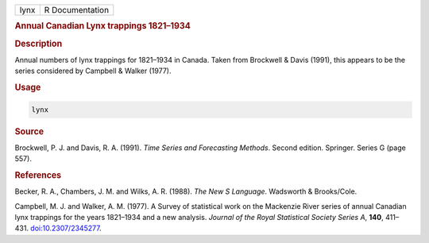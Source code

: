 .. container::

   ==== ===============
   lynx R Documentation
   ==== ===============

   .. rubric:: Annual Canadian Lynx trappings 1821–1934
      :name: lynx

   .. rubric:: Description
      :name: description

   Annual numbers of lynx trappings for 1821–1934 in Canada. Taken from
   Brockwell & Davis (1991), this appears to be the series considered by
   Campbell & Walker (1977).

   .. rubric:: Usage
      :name: usage

   .. code:: R

      lynx

   .. rubric:: Source
      :name: source

   Brockwell, P. J. and Davis, R. A. (1991). *Time Series and
   Forecasting Methods*. Second edition. Springer. Series G (page 557).

   .. rubric:: References
      :name: references

   Becker, R. A., Chambers, J. M. and Wilks, A. R. (1988). *The New S
   Language*. Wadsworth & Brooks/Cole.

   Campbell, M. J. and Walker, A. M. (1977). A Survey of statistical
   work on the Mackenzie River series of annual Canadian lynx trappings
   for the years 1821–1934 and a new analysis. *Journal of the Royal
   Statistical Society Series A*, **140**, 411–431.
   `doi:10.2307/2345277 <https://doi.org/10.2307/2345277>`__.
